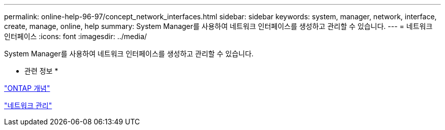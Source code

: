 ---
permalink: online-help-96-97/concept_network_interfaces.html 
sidebar: sidebar 
keywords: system, manager, network, interface, create, manage, online, help 
summary: System Manager를 사용하여 네트워크 인터페이스를 생성하고 관리할 수 있습니다. 
---
= 네트워크 인터페이스
:icons: font
:imagesdir: ../media/


[role="lead"]
System Manager를 사용하여 네트워크 인터페이스를 생성하고 관리할 수 있습니다.

* 관련 정보 *

https://docs.netapp.com/us-en/ontap/concepts/index.html["ONTAP 개념"]

https://docs.netapp.com/us-en/ontap/networking/index.html["네트워크 관리"]
